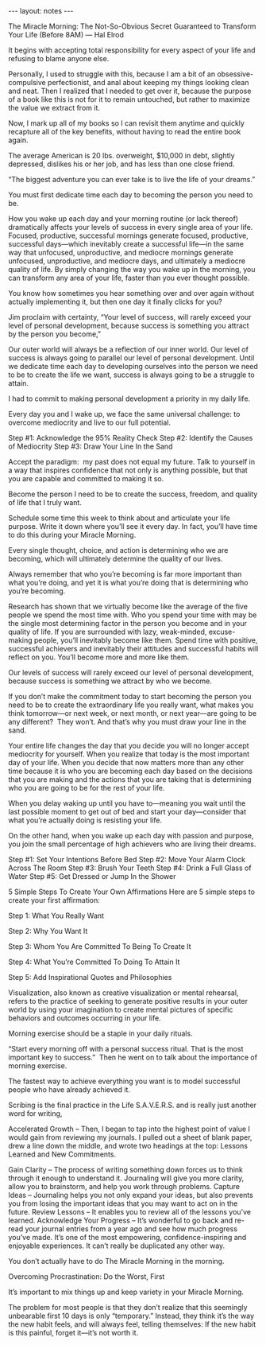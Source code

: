 #+BEGIN_HTML
---
layout: notes
---
#+END_HTML
#+TOC: headlines 4

The Miracle Morning: The Not-So-Obvious Secret Guaranteed to Transform Your Life (Before 8AM) — Hal Elrod

It begins with accepting total responsibility for every aspect of your
life and refusing to blame anyone else.

Personally, I used to struggle with this, because I am a bit of an
obsessive-compulsive perfectionist, and anal about keeping my things
looking clean and neat. Then I realized that I needed to get over it,
because the purpose of a book like this is not for it to remain
untouched, but rather to maximize the value we extract from it.

Now, I mark up all of my books so I can revisit them anytime and
quickly recapture all of the key benefits, without having to read the
entire book again.

The average American is 20 lbs. overweight, $10,000 in debt, slightly
depressed, dislikes his or her job, and has less than one close
friend.

“The biggest adventure you can ever take is to live the life of your dreams.”

You must first dedicate time each day to becoming the person you need to be.

How you wake up each day and your morning routine (or lack thereof)
dramatically affects your levels of success in every single area of
your life. Focused, productive, successful mornings generate focused,
productive, successful days—which inevitably create a successful
life—in the same way that unfocused, unproductive, and mediocre
mornings generate unfocused, unproductive, and mediocre days, and
ultimately a mediocre quality of life. By simply changing the way you
wake up in the morning, you can transform any area of your life,
faster than you ever thought possible.

You know how sometimes you hear something over and over again without
actually implementing it, but then one day it finally clicks for you?

Jim proclaim with certainty, “Your level of success, will rarely
exceed your level of personal development, because success is
something you attract by the person you become,”

Our outer world will always be a reflection of our inner world. Our
level of success is always going to parallel our level of personal
development. Until we dedicate time each day to developing ourselves
into the person we need to be to create the life we want, success is
always going to be a struggle to attain.

I had to commit to making personal development a priority in my daily life.

Every day you and I wake up, we face the same universal challenge: to
overcome mediocrity and live to our full potential.

Step #1: Acknowledge the 95% Reality Check
Step #2: Identify the Causes of Mediocrity
Step #3: Draw Your Line In the Sand

Accept the paradigm:  my past does not equal my future. Talk to
yourself in a way that inspires confidence that not only is anything
possible, but that you are capable and committed to making it so.

Become the person I need to be to create the success, freedom, and quality of life that I truly want.

Schedule some time this week to think about and articulate your life
purpose. Write it down where you’ll see it every day. In fact, you’ll
have time to do this during your Miracle Morning.

Every single thought, choice, and action is determining who we are
becoming, which will ultimately determine the quality of our lives.

Always remember that who you’re becoming is far more important than
what you’re doing, and yet it is what you’re doing that is determining
who you’re becoming.

Research has shown that we virtually become like the average of the
five people we spend the most time with. Who you spend your time with
may be the single most determining factor in the person you become and
in your quality of life. If you are surrounded with lazy, weak-minded,
excuse-making people, you’ll inevitably become like them. Spend time
with positive, successful achievers and inevitably their attitudes and
successful habits will reflect on you. You’ll become more and more
like them.

Our levels of success will rarely exceed our level of personal
development, because success is something we attract by who we become.

If you don’t make the commitment today to start becoming the person
you need to be to create the extraordinary life you really want, what
makes you think tomorrow—or next week, or next month, or next year—are
going to be any different?  They won’t. And that’s why you must draw
your line in the sand.

Your entire life changes the day that you decide you will no longer
accept mediocrity for yourself. When you realize that today is the
most important day of your life. When you decide that now matters more
than any other time because it is who you are becoming each day based
on the decisions that you are making and the actions that you are
taking that is determining who you are going to be for the rest of
your life.

When you delay waking up until you have to—meaning you wait until the
last possible moment to get out of bed and start your day—consider
that what you’re actually doing is resisting your life.

On the other hand, when you wake up each day with passion and purpose,
you join the small percentage of high achievers who are living their
dreams.

Step #1: Set Your Intentions Before Bed
Step #2: Move Your Alarm Clock Across The Room
Step #3: Brush Your Teeth
Step #4: Drink a Full Glass of Water
Step #5: Get Dressed or Jump In the Shower

5 Simple Steps To Create Your Own Affirmations Here are 5 simple steps
to create your first affirmation:

Step 1: What You Really Want

Step 2: Why You Want It

Step 3: Whom You Are Committed To Being To Create It

Step 4: What You’re Committed To Doing To Attain It

Step 5: Add Inspirational Quotes and Philosophies

Visualization, also known as creative visualization or mental
rehearsal, refers to the practice of seeking to generate positive
results in your outer world by using your imagination to create mental
pictures of specific behaviors and outcomes occurring in your life.

Morning exercise should be a staple in your daily rituals.

“Start every morning off with a personal success ritual. That is the
most important key to success.”  Then he went on to talk about the
importance of morning exercise.

The fastest way to achieve everything you want is to model successful
people who have already achieved it.

Scribing is the final practice in the Life S.A.V.E.R.S. and is really
just another word for writing,

Accelerated Growth – Then, I began to tap into the highest point of
value I would gain from reviewing my journals. I pulled out a sheet of
blank paper, drew a line down the middle, and wrote two headings at
the top: Lessons Learned and New Commitments.

Gain Clarity – The process of writing something down forces us to
think through it enough to understand it. Journaling will give you
more clarity, allow you to brainstorm, and help you work through
problems.
Capture Ideas – Journaling helps you not only expand your
ideas, but also prevents you from losing the important ideas that you
may want to act on in the future.
Review Lessons – It enables you to review all of the lessons you’ve
learned.
Acknowledge Your Progress – It’s wonderful to go back and re-read your journal entries
from a year ago and see how much progress you’ve made. It’s one of the
most empowering, confidence-inspiring and enjoyable experiences. It
can’t really be duplicated any other way.

You don’t actually have to do The Miracle Morning in the morning.

Overcoming Procrastination: Do the Worst, First

It’s important to mix things up and keep variety in your Miracle Morning.

The problem for most people is that they don’t realize that this
seemingly unbearable first 10 days is only “temporary.” Instead, they
think it’s the way the new habit feels, and will always feel, telling
themselves: If the new habit is this painful, forget it—it’s not
worth it.
